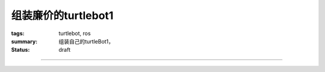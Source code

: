 组装廉价的turtlebot1
###########################

:tags: turtlebot, ros
:summary: 组装自己的turtleBot1，
:status: draft

.. contents:: 目录

============


.. _taobao_irobot_create: http://s.taobao.com/search?initiative_id=staobaoz_20131015&jc=1&q=irobot+create&stats_click=search_radio_all%3A1